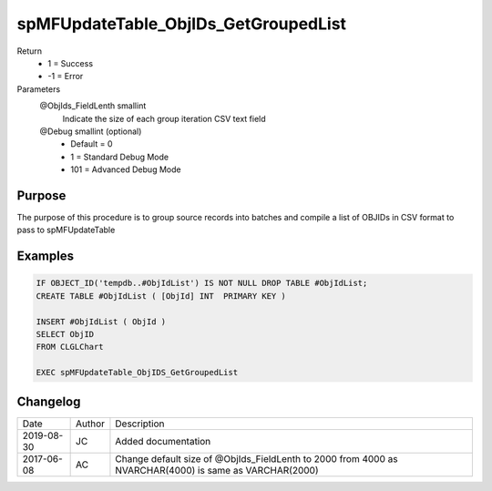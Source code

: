 
=====================================
spMFUpdateTable_ObjIDs_GetGroupedList
=====================================

Return
  - 1 = Success
  - -1 = Error
Parameters
  @ObjIds\_FieldLenth smallint
    Indicate the size of each group iteration CSV text field
  @Debug smallint (optional)
    - Default = 0
    - 1 = Standard Debug Mode
    - 101 = Advanced Debug Mode

Purpose
=======

The purpose of this procedure is to group source records into batches and compile a list of OBJIDs in CSV format to pass to spMFUpdateTable

Examples
========

.. code:: sql

    IF OBJECT_ID('tempdb..#ObjIdList') IS NOT NULL DROP TABLE #ObjIdList;
    CREATE TABLE #ObjIdList ( [ObjId] INT  PRIMARY KEY )

    INSERT #ObjIdList ( ObjId )
    SELECT ObjID
    FROM CLGLChart

    EXEC spMFUpdateTable_ObjIDS_GetGroupedList

Changelog
=========

==========  =========  ========================================================
Date        Author     Description
----------  ---------  --------------------------------------------------------
2019-08-30  JC         Added documentation
2017-06-08  AC         Change default size of @ObjIds_FieldLenth to 2000 from 4000 as NVARCHAR(4000) is same as VARCHAR(2000)
==========  =========  ========================================================

